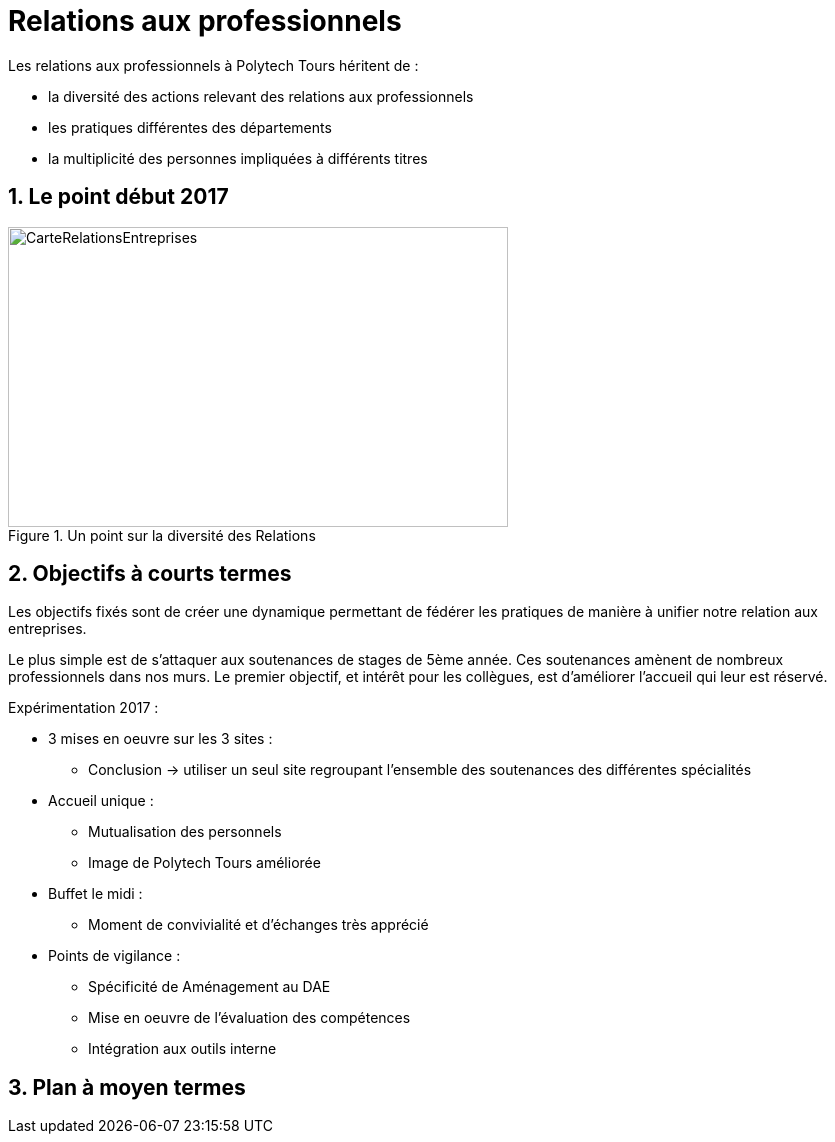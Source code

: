 = Relations aux professionnels
:sectnums:
:imagesdir: ./images

Les relations aux professionnels à Polytech Tours héritent de :

* la diversité des actions relevant des relations aux professionnels
* les pratiques différentes des départements
* la multiplicité des personnes impliquées à différents titres

== Le point début 2017

.Un point sur la diversité des Relations
image::RelationsEntreprises.jpeg[CarteRelationsEntreprises,500,300]

== Objectifs à courts termes

Les objectifs fixés sont de créer une dynamique permettant de fédérer les pratiques de manière à unifier notre relation aux entreprises.

Le plus simple est de s'attaquer aux soutenances de stages de 5ème année.
Ces soutenances amènent de nombreux professionnels dans nos murs.
Le premier objectif, et intérêt pour les collègues, est d'améliorer l'accueil qui leur est réservé.

Expérimentation 2017 :

* 3 mises en oeuvre sur les 3 sites :
** Conclusion -> utiliser un seul site regroupant l'ensemble des soutenances des différentes spécialités
* Accueil unique :
** Mutualisation des personnels
** Image de Polytech Tours améliorée
* Buffet le midi :
** Moment de convivialité et d'échanges très apprécié
* Points de vigilance :
** Spécificité de Aménagement au DAE
** Mise en oeuvre de l'évaluation des compétences
** Intégration aux outils interne

== Plan à moyen termes
